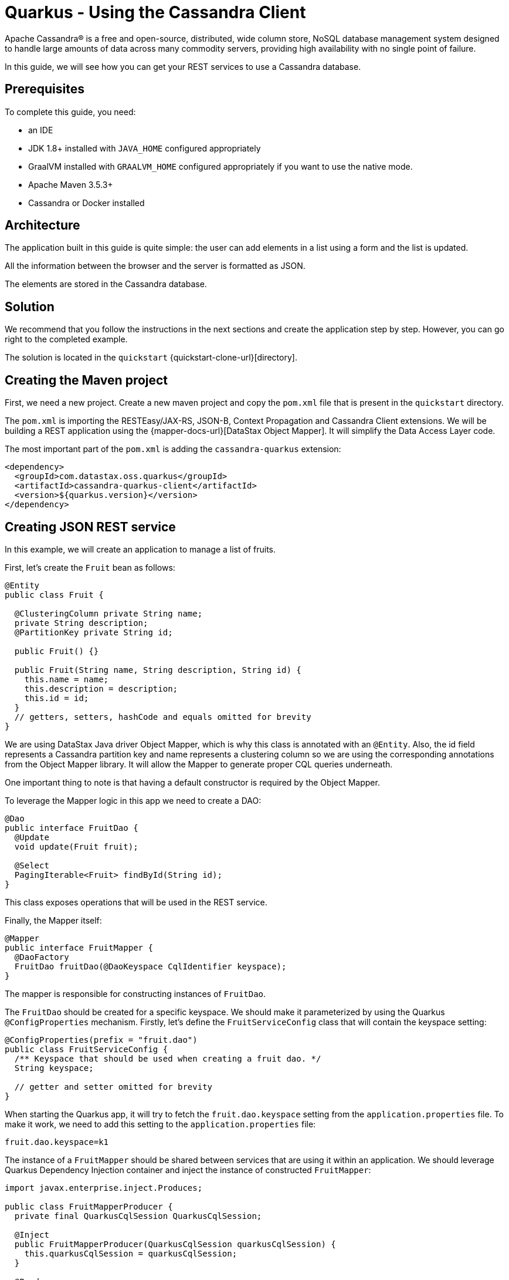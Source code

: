 = Quarkus - Using the Cassandra Client

Apache Cassandra® is a free and open-source, distributed, wide column store, NoSQL database management system designed
to handle large amounts of data across many commodity servers, providing high availability with no single point of failure.

In this guide, we will see how you can get your REST services to use a Cassandra database.

== Prerequisites

To complete this guide, you need:

* an IDE
* JDK 1.8+ installed with `JAVA_HOME` configured appropriately
* GraalVM installed with `GRAALVM_HOME` configured appropriately if you want to use the native mode.
* Apache Maven 3.5.3+
* Cassandra or Docker installed

== Architecture

The application built in this guide is quite simple: the user can add elements in a list using a form and the list is updated.

All the information between the browser and the server is formatted as JSON.

The elements are stored in the Cassandra database.


== Solution

We recommend that you follow the instructions in the next sections and create the application step by step.
However, you can go right to the completed example.

The solution is located in the `quickstart` {quickstart-clone-url}[directory].

== Creating the Maven project

First, we need a new project. Create a new maven project and copy the `pom.xml` file that is present in the `quickstart` directory.

The `pom.xml` is importing the RESTEasy/JAX-RS, JSON-B, Context Propagation and Cassandra Client extensions.
We will be building a REST application using the {mapper-docs-url}[DataStax Object Mapper].
It will simplify the Data Access Layer code.

The most important part of the `pom.xml` is adding the `cassandra-quarkus` extension:
[source,xml]
----
<dependency>
  <groupId>com.datastax.oss.quarkus</groupId>
  <artifactId>cassandra-quarkus-client</artifactId>
  <version>${quarkus.version}</version>
</dependency>
----

== Creating JSON REST service
In this example, we will create an application to manage a list of fruits.

First, let's create the `Fruit` bean as follows:
[source,java]
----
@Entity
public class Fruit {

  @ClusteringColumn private String name;
  private String description;
  @PartitionKey private String id;

  public Fruit() {}

  public Fruit(String name, String description, String id) {
    this.name = name;
    this.description = description;
    this.id = id;
  }
  // getters, setters, hashCode and equals omitted for brevity
}
----
We are using DataStax Java driver Object Mapper, which is why this class is annotated with an `@Entity`.
Also, the id field represents a Cassandra partition key and name represents a clustering column so we are using the corresponding annotations
from the Object Mapper library. It will allow the Mapper to generate proper CQL queries underneath.

One important thing to note is that having a default constructor is required by the Object Mapper.

To leverage the Mapper logic in this app we need to create a DAO:
[source,java]
----
@Dao
public interface FruitDao {
  @Update
  void update(Fruit fruit);

  @Select
  PagingIterable<Fruit> findById(String id);
}
----

This class exposes operations that will be used in the REST service.

Finally, the Mapper itself:
[source,java]
----
@Mapper
public interface FruitMapper {
  @DaoFactory
  FruitDao fruitDao(@DaoKeyspace CqlIdentifier keyspace);
}
----
The mapper is responsible for constructing instances of `FruitDao`.

The `FruitDao` should be created for a specific keyspace. We should make it parameterized by using the Quarkus `@ConfigProperties` mechanism.
Firstly, let's define the `FruitServiceConfig` class that will contain the keyspace setting:
[source,java]
----

@ConfigProperties(prefix = "fruit.dao")
public class FruitServiceConfig {
  /** Keyspace that should be used when creating a fruit dao. */
  String keyspace;

  // getter and setter omitted for brevity
}
----
When starting the Quarkus app, it will try to fetch the `fruit.dao.keyspace` setting from the `application.properties` file.
To make it work, we need to add this setting to the `application.properties` file:
[source, properties]
----
fruit.dao.keyspace=k1
----

The instance of a `FruitMapper` should be shared between services that are using it within an application.
We should leverage Quarkus Dependency Injection container and inject the instance of constructed `FruitMapper`:
[source, java]
----
import javax.enterprise.inject.Produces;

public class FruitMapperProducer {
  private final QuarkusCqlSession QuarkusCqlSession;

  @Inject
  public FruitMapperProducer(QuarkusCqlSession quarkusCqlSession) {
    this.quarkusCqlSession = quarkusCqlSession;
  }

  @Produces
  @ApplicationScoped
  FruitMapper produceFruitMapper() {
    return new FruitMapperBuilder(quarkusCqlSession).build();
  }
}
----
Please note the `QuarkusCqlSession` instance injected automatically by the cassandra-quarkus extension in the `FruitMapperProducer` constructor.
The `produceFruitMapper()` method is constructing `FruitMapper` that will be injected into the Di container by the Quarkus framework.

Now create a `FruitService` that will be the business layer of our application and store/load the fruits from the Cassandra database.
[source,java]
----
@ApplicationScoped
public class FruitService {
  private final FruitDao dao;

  @Inject
  public FruitService(FruitMapper fruitMapper, FruitServiceConfig fruitServiceConfig) {
    dao = fruitMapper.fruitDao(CqlIdentifier.fromCql(fruitServiceConfig.keyspace));
  }

  public void save(Fruit fruit) {
    dao.update(fruit);
  }

  public List<Fruit> get(String id) {
    return dao.findById(id).all();
  }
}
----
Please note the construction of `FruitDao` instance in the constructor. It uses a `FruitMapper` instance injected automatically by the `FruitMapperProducer`.
It is also using the injected `FruitServiceConfig` with the keyspace provided via the `application.properties` file.

The last missing piece is the REST API that will expose GET and POST methods:
[source,java]
----
@Path("/fruits")
@Produces(MediaType.APPLICATION_JSON)
@Consumes(MediaType.APPLICATION_JSON)
public class FruitResource {

  private static final String STORE_NAME = "acme";
  @Inject FruitService fruitService;

  @GET
  public List<FruitDto> list() {
    return fruitService.get(STORE_NAME).stream()
        .map(fruit -> new FruitDto(fruit.getName(), fruit.getDescription()))
        .collect(Collectors.toList());
  }

  @POST
  public void add(FruitDto fruit) {
    fruitService.save(covertFromDto(fruit));
  }

  private Fruit covertFromDto(FruitDto fruitDto) {
    return new Fruit(fruitDto.getName(), fruitDto.getDescription(), STORE_NAME);
  }
}
----

The `list` and `add` operations are executed for the `STORE_NAME` id. This is a partition key of the data model.
We can easily retrieve all rows from cassandra using the partition key. They will be sorted by the clustering key.
`FruitResource` is using `FruitService` which encapsulates the data access logic.

When creating the REST API we should not share the same entity object between REST API and data access layers.
They should not be coupled to allow the API to evolve independently of the storage layer.
This is the reason why the API is using a `FruitDto` class.
This class will be used by Quarkus to convert JSON to java object for client request and java object to JSON for the response.
The translation is done by quarkus-resteasy extension.
[source,java]
----
public class FruitDto {

  private String name;
  private String description;

  public FruitDto() {}

  public FruitDto(String name, String description) {
    this.name = name;
    this.description = description;
  }
  // getters and setters omitted for brevity
}
----

One important thing to note is that having a default constructor is required by the JSON serialization layer.

== Configuring the Cassandra database
The main two properties to configure are `contact-points`, to access the Cassandra database, and `local-datacenter`, which is required by the driver.

A sample configuration should look like this:

[source,properties]
----
# configure the Cassandra client for a replica set of two nodes
quarkus.cassandra.contact-points={cassandra_ip}:9042
quarkus.cassandra.load-balancing-policy.local-datacenter={dc_name}
----

In this example, we are using a single instance running on localhost:

[source,properties]
----
# configure the Cassandra client for a single instance on localhost
quarkus.cassandra.contact-points=127.0.0.1:9042
quarkus.cassandra.load-balancing-policy.local-datacenter=datacenter1
----

You can configure all Java driver settings using `application.conf` or `application.json` files.
They need to be located in the resources directory of your application.
They will be passed automatically to the underlying driver configuration mechanism.
Settings defined in `application.properties` with the `quarkus.cassandra` prefix will have priority over settings defined in `application.conf` or `application.json`.

To see the full list of settings, please refer to the {reference-conf-url}[reference.conf].

== Running a Cassandra Database
By default, `CassandraClient` is configured to access a local Cassandra database on port 9042 (the default Cassandra port).
If you have a local running database on this port, you should assert that:
`quarkus.cassandra.load-balancing-policy.local-datacenter` setting is equal to the datacenter of your local Cassandra instance.
This value can be found with `SELECT data_center FROM system.local` query.

If you want to use Docker to run a Cassandra database, you can use the following command to launch one:
[source,shell]
----
docker run \
   --name local-cassandra-instance \
   -p 7000:7000 \
   -p 7001:7001 \
   -p 7199:7199 \
   -p 9042:9042 \
   -p 9160:9160 \
   -p 9404:9404 \
   -d \
   launcher.gcr.io/google/cassandra3
----
Note that only the 9042 port is required. All others all optional but provide enhanced features like JMX monitoring of the Cassandra instance.

Next you need to create the keyspace and table that will be used by your application:
[source,shell]
----
docker exec -it local-cassandra-instance cqlsh -e "CREATE KEYSPACE IF NOT EXISTS k1 WITH replication = {'class':'SimpleStrategy', 'replication_factor':1}"
docker exec -it local-cassandra-instance cqlsh -e "CREATE TABLE IF NOT EXISTS k1.fruit(id text, name text, description text, PRIMARY KEY((id), name))"
----

If you're running Cassandra locally you can execute the cqlsh commands directly:
[source,shell]
----
cqlsh -e "CREATE KEYSPACE IF NOT EXISTS k1 WITH replication = {'class':'SimpleStrategy', 'replication_factor':1}
cqlsh -e "CREATE TABLE IF NOT EXISTS k1.fruit(id text, name text, description text, PRIMARY KEY((id), name))
----

== Creating a frontend

Now let's add a simple web page to interact with our `FruitResource`.
Quarkus automatically serves static resources located under the `META-INF/resources` directory.
In the `src/main/resources/META-INF/resources` directory, add a `fruits.html` file with the content from this {fruits-html-url}[fruits.html] file in it.

You can now interact with your REST service:

* start Quarkus with `mvn clean quarkus:dev`
* open a browser to `http://localhost:8080/fruits.html`
* add new fruits to the list via the form

[[reactive]]
== Reactive Cassandra Client
When using `QuarkusCqlSession` you have access to reactive variant of methods that integrate with quarkus.
You can rewrite the previous example to use it like the following.

[TIP]
.Mutiny
====
The underlying datastax-java-driver `CqlSession` uses the `Publisher` API for reactive calls. The Quarkus framework uses Mutiny API.
Because of that, the `CqlQuarkusSession` converts `Publisher` API to `Mutiny` reactive types.
If you're not familiar with them, read the https://quarkus.io/guides/getting-started-reactive#mutiny[Getting Started with Reactive guide] first.
====

[NOTE]
.DataStax Object Mapper: Publisher - Mutiny API Conversion
====
We are using the DataStax mapper-processor customized for the Quarkus:
[source,xml]
----
<dependency>
  <groupId>com.datastax.oss.quarkus</groupId>
  <artifactId>mapper-processor</artifactId>
</dependency>
----
it provides a `MutinyMappedReactiveResultSet` reactive type that can be used in the `@Dao`.

====

Firstly, we need to implement the `@Dao` that works in a reactive way:
[source,java]
----
@Dao
public interface FruitDaoReactive {

  @Update
  CompletionStage<Void> updateAsync(Fruit fruitDao);

  @Select
  MutinyMappedReactiveResultSet<Fruit> findByIdAsync(String id);
}

----

Next, we need to adapt the `FruitMapper` to construct the `FruitDaoReactive`:
[source, java]
----
@Mapper
public interface FruitMapper {
  // the existing method omitted

  @DaoFactory
  FruitDaoReactive fruitDaoAsync(@DaoKeyspace CqlIdentifier keyspace);
}

----

Now, we can create a `FruitReactiveService` that leverages the reactive `@Dao`:
[source, java]
----
@ApplicationScoped
public class FruitReactiveService {

  private final FruitDaoReactive fruitDao;

  @Inject
  public FruitReactiveService(FruitMapper fruitMapper, FruitServiceConfig fruitServiceConfig) {
    fruitDao = fruitMapper.fruitDaoAsync(CqlIdentifier.fromCql(fruitServiceConfig.keyspace));
  }

  public CompletionStage<Void> add(Fruit fruit) {
    return fruitDao.updateAsync(fruit);
  }

  public Multi<Fruit> get(String id) {
    return fruitDao.findByIdAsync(id);
  }
}
----
The important thing to note here is that `get()` method returns `Multi` type that is compatible with Quarkus reactive REST API.

To integrated the reactive logic with REST API, you need to have a dependency to `quarkus-resteasy-mutiny`:
[source, xml]
----
<dependency>
  <groupId>io.quarkus</groupId>
  <artifactId>quarkus-resteasy-mutiny</artifactId>
</dependency>
----

It provides an integration layer between `Multi` and REST API.

Finally, we can create a `FruitReactiveResource`:
[source, java]
----
@Path("/reactive-fruits")
@Produces(MediaType.APPLICATION_JSON)
@Consumes(MediaType.APPLICATION_JSON)
public class FruitReactiveResource {
  private static final String STORE_NAME = "acme";
  @Inject FruitReactiveService service;

  @GET
  public Multi<FruitDto> getAll() {
    return service
        .get(STORE_NAME)
        .map(fruit -> new FruitDto(fruit.getName(), fruit.getDescription()));
  }

  @POST
  public Multi<FruitDto> add(FruitDto fruitDto) {
    Fruit fruit = covertFromDto(fruitDto);
    return Uni.createFrom().completionStage(service.add(fruit)).then(ignored -> getAll());
  }

  private Fruit covertFromDto(FruitDto fruitDto) {
    return new Fruit(fruitDto.getName(), fruitDto.getDescription(), STORE_NAME);
  }
}
----
Please note that all methods exposed via REST interface are returning reactive types from the mutiny API.

== Creating a reactive frontend

Now let's add a simple web page to interact with our `FruitReactiveResource`.
In the `src/main/resources/META-INF/resources` directory, add a `reactive-fruits.html` file with the content from this {reactive-fruits-html-url}[reactive-fruits.html] file in it.

You can now interact with your reactive REST service:

* start Quarkus with `mvn clean quarkus:dev`
* open a browser to `http://localhost:8080/reactive-fruits.html`
* add new fruits to the list via the form


== Connection Health Check

If you are using the `quarkus-smallrye-health` extension, `cassandra-quarkus` will automatically add a readiness health check
to validate the connection to the cluster.

So when you access the `/health/ready` endpoint of your application you will have information about the connection validation status.

This behavior can be disabled by setting the `quarkus.cassandra.health.enabled` property to `false` in your `application.properties`.

== Metrics

If you are using the `quarkus-smallrye-metrics` extension, `cassandra-quarkus` can provide metrics about QuarkusCqlSession and Cassandra nodes.
This behavior must first be enabled by setting the `quarkus.cassandra.metrics.enabled` property to `true` in your `application.properties`.

The next step that you need to do is set explicitly which metrics should be enabled.
The `quarkus.cassandra.metrics.session-enabled` and `quarkus.cassandra.metrics.node-enabled` properties should be used for enabling metrics; the former should contain a list of session-level metrics to enable, while the latter should contain a list of node-level metrics to enable. Both properties accept a comma-separated list of valid metric names.
So for example to enable `session.connected-nodes`, `session.bytes-sent`, and `node.pool.open-connections` you should add the following settings to your
`application.properties`:
[source, properties]
----
quarkus.cassandra.metrics.enabled=true
quarkus.cassandra.metrics.session-enabled=connected-nodes,bytes-sent
quarkus.cassandra.metrics.node-enabled=pool.open-connections
----

For the full list of available metrics, please refer to the {reference-conf-url}[reference.conf] and the `advanced.metrics` section.

When metrics are properly enabled and when you access the `/metrics` endpoint of your application, you will see metric reports for all enabled metrics.

== Building a native executable

You can use the Cassandra client in a native executable.

You can build a native executable with the `mvn clean package -Pnative` command.

Running it is as simple as executing `./target/quickstart-1.0.0-SNAPSHOT-runner`.

You can then point your browser to `http://localhost:8080/fruits.html` and use your application.

== Conclusion

Accessing a Cassandra database from a client application is easy with Quarkus and the Cassandra extension, which provides configuration and native support for the DataStax Java driver for Apache Cassandra.

